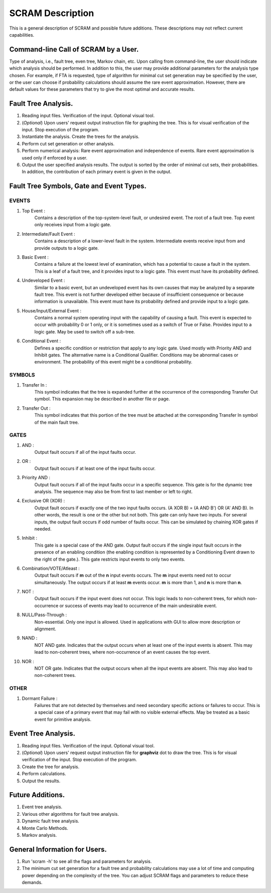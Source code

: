 #################
SCRAM Description
#################

This is a general description of SCRAM and possible future additions.
These descriptions may not reflect current capabilities.

Command-line Call of SCRAM by a User.
=====================================

Type of analysis, i.e., fault tree, even tree, Markov chain, etc.
Upon calling from command-line, the user should indicate which analysis
should be performed. In addition to this, the user may provide
additional parameters for the analysis type chosen. For example, if
FTA is requested, type of algorithm for minimal cut set generation may
be specified by the user, or the user can choose if probability
calculations should assume the rare event approximation.
However, there are default values for these parameters that try to
give the most optimal and accurate results.


Fault Tree Analysis.
====================

#. Reading input files. Verification of the input. Optional visual tool.

#. (*Optional*) Upon users' request output instruction file for graphing
   the tree. This is for visual verification of the input.
   Stop execution of the program.

#. Instantiate the analysis. Create the trees for the analysis.

#. Perform cut set generation or other analysis.

#. Perform numerical analysis: Rare event approximation and independence of events.
   Rare event approximation is used only if enforced by a user.

#. Output the user specified analysis results. The output is sorted by
   the order of minimal cut sets, their probabilities. In addition,
   the contribution of each primary event is given in the output.


Fault Tree Symbols, Gate and Event Types.
=========================================
EVENTS
------
#. Top Event :
    Contains a description of the top-system-level fault,
    or undesired event. The root of a fault tree. Top event only
    receives input from a logic gate.

#. Intermediate/Fault Event :
    Contains a description of a lower-level
    fault in the system. Intermediate events receive input
    from and provide outputs to a logic gate.

#. Basic Event :
    Contains a failure at the lowest level of examination, which
    has a potential to cause a fault in the system. This is a
    leaf of a fault tree, and it provides input to a logic gate.
    This event must have its probability defined.

#. Undeveloped Event :
    Similar to a basic event, but an undeveloped event has
    its own causes that may be analyzed by a separate fault tree.
    This event is not further developed either because of
    insufficient consequence or because information is unavailable.
    This event must have its probability defined and provide input
    to a logic gate.

#. House/Input/External Event :
    Contains a normal system operating input with
    the capability of causing a fault. This event is expected to
    occur with probability 0 or 1 only, or it is sometimes used
    as a switch of True or False. Provides input to a logic gate.
    May be used to switch off a sub-tree.

#. Conditional Event :
    Defines a specific condition or restriction
    that apply to any logic gate. Used mostly with Priority AND and
    Inhibit gates. The alternative name is a Conditional Qualifier.
    Conditions may be abnormal cases or environment. The probability
    of this event might be a conditional probability.

SYMBOLS
-------
#. Transfer In :
    This symbol indicates that the tree is expanded further at
    the occurrence of the corresponding Transfer Out symbol.
    This expansion may be described in another file or page.

#. Transfer Out :
    This symbol indicates that this portion of the tree must be
    attached at the corresponding Transfer In symbol of the main
    fault tree.

GATES
-----
#. AND :
    Output fault occurs if all of the input faults occur.

#. OR :
    Output fault occurs if at least one of the input faults occur.

#. Priority AND :
    Output fault occurs if all of the input faults occur in a
    specific sequence. This gate is for the dynamic tree analysis.
    The sequence may also be from first to last member or left to right.

#. Exclusive OR (XOR) :
    Output fault occurs if exactly one of the two input
    faults occurs. (A XOR B) = (A AND B') OR (A' AND B). In other words,
    the result is one or the other but not both.
    This gate can only have two inputs. For several inputs,
    the output fault occurs if odd number of faults occur. This can be
    simulated by chaining XOR gates if needed.

#. Inhibit :
    This gate is a special case of the AND gate.
    Output fault occurs if the single input fault occurs in the
    presence of an enabling condition (the enabling condition is
    represented by a Conditioning Event drawn to the right of the
    gate.). This gate restricts input events to only two events.

#. Combination/VOTE/Atleast :
    Output fault occurs if **m** out of the **n** input events
    occurs. The **m** input events need not to occur simultaneously. The output
    occurs if at least **m** events occur. **m** is more than 1, and **n**
    is more than **n**.

#. NOT :
    Output fault occurs if the input event does not occur.
    This logic leads to non-coherent trees, for which non-occurrence or success
    of events may lead to occurrence of the main undesirable event.

#. NULL/Pass-Through :
    Non-essential. Only one input is allowed.
    Used in applications with GUI to allow more description or alignment.

#. NAND :
    NOT AND gate. Indicates that the output occurs when at least one
    of the input events is absent. This may lead to non-coherent
    trees, where non-occurrence of an event causes the top event.

#. NOR :
    NOT OR gate. Indicates that the output occurs when all the input
    events are absent. This may also lead to non-coherent trees.

OTHER
-----
#. Dormant Failure :
    Failures that are not detected by themselves and need
    secondary specific actions or failures to occur.
    This is a special case of a primary event that may fail with
    no visible external effects.
    May be treated as a basic event for primitive analysis.


Event Tree Analysis.
====================
#. Reading input files. Verification of the input. Optional visual tool.
#. (*Optional*) Upon users' request output instruction file for **graphviz**
   dot to draw the tree. This is for visual verification of the input.
   Stop execution of the program.
#. Create the tree for analysis.
#. Perform calculations.
#. Output the results.


Future Additions.
=================
#. Event tree analysis.
#. Various other algorithms for fault tree analysis.
#. Dynamic fault tree analysis.
#. Monte Carlo Methods.
#. Markov analysis.


General Information for Users.
==============================
#. Run 'scram -h' to see all the flags and parameters for analysis.

#. The minimum cut set generation for a fault tree and probability calculations
   may use a lot of time and computing power depending on the complexity of
   the tree. You can adjust SCRAM flags and parameters to reduce these demands.

